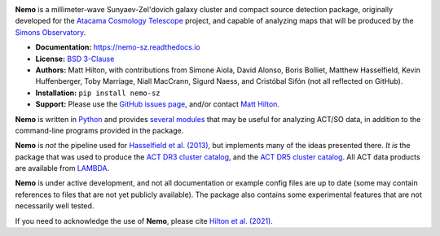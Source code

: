 .. image:: https://readthedocs.org/projects/nemo-sz/badge/?version=latest

**Nemo** is a millimeter-wave Sunyaev-Zel'dovich galaxy cluster and
compact source detection package, originally developed for the
`Atacama Cosmology Telescope <https://act.princeton.edu/>`_ project,
and capable of analyzing maps that will be produced by the
`Simons Observatory <https://simonsobservatory.org/>`_.

* **Documentation:** https://nemo-sz.readthedocs.io
* **License:** `BSD 3-Clause <https://github.com/simonsobs/nemo/blob/main/LICENSE>`_
* **Authors:** Matt Hilton, with contributions from Simone Aiola, David Alonso,
  Boris Bolliet, Matthew Hasselfield, Kevin Huffenberger, Toby Marriage, Niall MacCrann,
  Sigurd Naess, and Cristóbal Sifón (not all reflected on GitHub).
* **Installation:** ``pip install nemo-sz``
* **Support:** Please use the `GitHub issues page <https://github.com/simonsobs/nemo/issues>`_, 
  and/or contact `Matt Hilton <mailto:matt.hilton@mykolab.com>`_.

**Nemo** is written in `Python <https://www.python.org/>`_ and
provides `several modules <https://nemo-sz.readthedocs.io/en/latest/reference.html>`_ that
may be useful for analyzing ACT/SO data, in addition to the command-line programs provided
in the package.

**Nemo** is *not* the pipeline used for 
`Hasselfield et al. (2013) <http://adsabs.harvard.edu/abs/2013JCAP...07..008H>`_, but implements many
of the ideas presented there. *It is* the package that was used to produce the
`ACT DR3 cluster catalog <https://ui.adsabs.harvard.edu/abs/2018ApJS..235...20H/abstract>`_,
and the `ACT DR5 cluster catalog <https://ui.adsabs.harvard.edu/abs/2020arXiv200911043H/abstract>`_.
All ACT data products are available from `LAMBDA <https://lambda.gsfc.nasa.gov/product/act/actpol_prod_table.cfm>`_.

**Nemo** is under active development, and not all documentation or example config files are up to date
(some may contain references to files that are not yet publicly available). The package also contains
some experimental features that are not necessarily well tested.

If you need to acknowledge the use of **Nemo**, please cite
`Hilton et al. (2021) <https://ui.adsabs.harvard.edu/abs/2020arXiv200911043H/abstract>`_.
